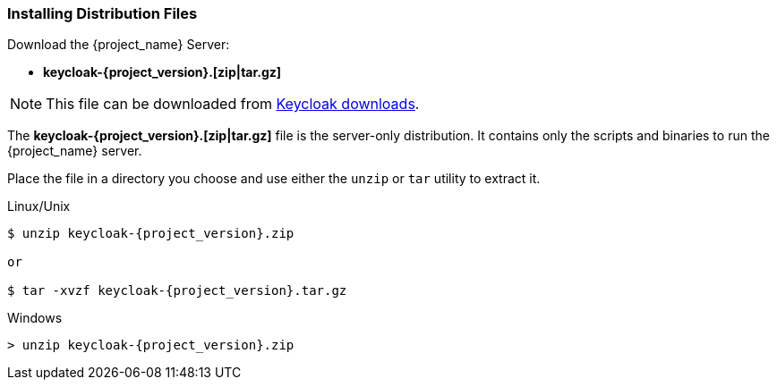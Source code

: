 
=== Installing Distribution Files

Download the {project_name} Server:

* *keycloak-{project_version}.[zip|tar.gz]*

NOTE: This file can be downloaded from https://www.keycloak.org/downloads.html[Keycloak downloads].

The *keycloak-{project_version}.[zip|tar.gz]* file is the server-only distribution. It contains only the scripts and binaries to run the {project_name} server.

Place the file in a directory you choose and use either the `unzip` or `tar` utility to extract it.

.Linux/Unix
[source]
----
$ unzip keycloak-{project_version}.zip

or

$ tar -xvzf keycloak-{project_version}.tar.gz
----

.Windows
[source]
----
> unzip keycloak-{project_version}.zip
----